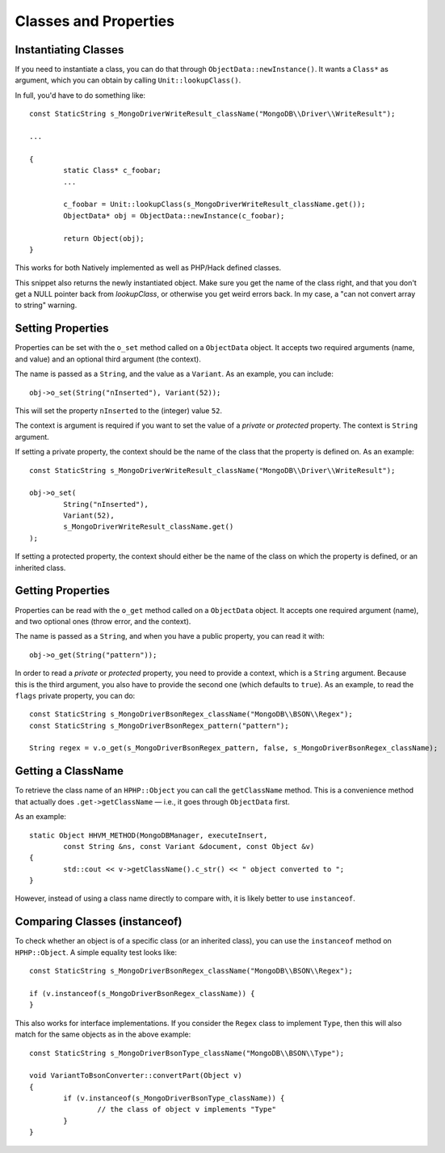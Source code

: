 Classes and Properties
======================

Instantiating Classes
---------------------

If you need to instantiate a class, you can do that through
``ObjectData::newInstance()``. It wants a ``Class*`` as argument, which you can
obtain by calling ``Unit::lookupClass()``.

In full, you'd have to do something like::

	const StaticString s_MongoDriverWriteResult_className("MongoDB\\Driver\\WriteResult");

	...

	{
		static Class* c_foobar;
		...

		c_foobar = Unit::lookupClass(s_MongoDriverWriteResult_className.get());
		ObjectData* obj = ObjectData::newInstance(c_foobar);

		return Object(obj);
	}

This works for both Natively implemented as well as PHP/Hack defined classes.

This snippet also returns the newly instantiated object. Make sure you get the
name of the class right, and that you don't get a NULL pointer back from
`lookupClass`, or otherwise you get weird errors back. In my case, a "can not
convert array to string" warning.

Setting Properties
------------------

Properties can be set with the ``o_set`` method called on a ``ObjectData``
object. It accepts two required arguments (name, and value) and an optional
third argument (the context).

The name is passed as a ``String``, and the value as a ``Variant``. As an
example, you can include::

	obj->o_set(String("nInserted"), Variant(52));

This will set the property ``nInserted`` to the (integer) value ``52``.

The context is argument is required if you want to set the value of a
*private* or *protected* property. The context is ``String`` argument.

If setting a private property, the context should be the name of the class
that the property is defined on. As an example::

	const StaticString s_MongoDriverWriteResult_className("MongoDB\\Driver\\WriteResult");

	obj->o_set(
		String("nInserted"), 
		Variant(52),
		s_MongoDriverWriteResult_className.get()
	);

If setting a protected property, the context should either be the name of the
class on which the property is defined, or an inherited class.

Getting Properties
------------------

Properties can be read with the ``o_get`` method called on a ``ObjectData``
object. It accepts one required argument (name), and two optional ones (throw
error, and the context).

The name is passed as a ``String``, and when you have a public property, you
can read it with::

	obj->o_get(String("pattern"));

In order to read a *private* or *protected* property, you need to provide a
context, which is a ``String`` argument. Because this is the third argument,
you also have to provide the second one (which defaults to ``true``). As an
example, to read the ``flags`` private property, you can do::


	const StaticString s_MongoDriverBsonRegex_className("MongoDB\\BSON\\Regex");
	const StaticString s_MongoDriverBsonRegex_pattern("pattern");

	String regex = v.o_get(s_MongoDriverBsonRegex_pattern, false, s_MongoDriverBsonRegex_className);

Getting a ClassName
-------------------

To retrieve the class name of an ``HPHP::Object`` you can call the
``getClassName`` method. This is a convenience method that actually does
``.get->getClassName`` — i.e., it goes through ``ObjectData`` first.

As an example::

	static Object HHVM_METHOD(MongoDBManager, executeInsert,
		const String &ns, const Variant &document, const Object &v)
	{
		std::cout << v->getClassName().c_str() << " object converted to ";
	}

However, instead of using a class name directly to compare with, it is likely
better to use ``instanceof``.

Comparing Classes (instanceof)
------------------------------

To check whether an object is of a specific class (or an inherited class), you
can use the ``instanceof`` method on ``HPHP::Object``. A simple equality test
looks like::

	const StaticString s_MongoDriverBsonRegex_className("MongoDB\\BSON\\Regex");

	if (v.instanceof(s_MongoDriverBsonRegex_className)) {
	}

This also works for interface implementations. If you consider the ``Regex``
class to implement ``Type``, then this will also match for the same objects as
in the above example::

	const StaticString s_MongoDriverBsonType_className("MongoDB\\BSON\\Type");

	void VariantToBsonConverter::convertPart(Object v)
	{
		if (v.instanceof(s_MongoDriverBsonType_className)) {
			// the class of object v implements "Type"
		}
	}

